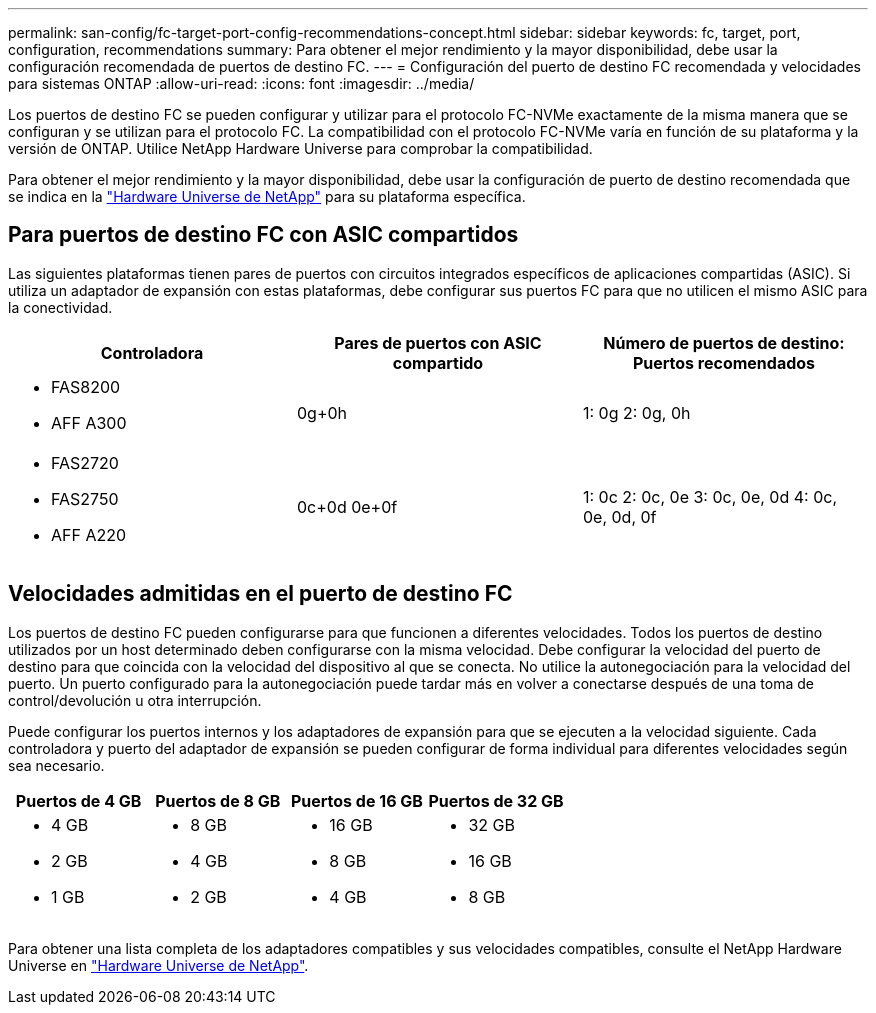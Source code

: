 ---
permalink: san-config/fc-target-port-config-recommendations-concept.html 
sidebar: sidebar 
keywords: fc, target, port, configuration, recommendations 
summary: Para obtener el mejor rendimiento y la mayor disponibilidad, debe usar la configuración recomendada de puertos de destino FC. 
---
= Configuración del puerto de destino FC recomendada y velocidades para sistemas ONTAP
:allow-uri-read: 
:icons: font
:imagesdir: ../media/


[role="lead"]
Los puertos de destino FC se pueden configurar y utilizar para el protocolo FC-NVMe exactamente de la misma manera que se configuran y se utilizan para el protocolo FC. La compatibilidad con el protocolo FC-NVMe varía en función de su plataforma y la versión de ONTAP. Utilice NetApp Hardware Universe para comprobar la compatibilidad.

Para obtener el mejor rendimiento y la mayor disponibilidad, debe usar la configuración de puerto de destino recomendada que se indica en la https://hwu.netapp.com["Hardware Universe de NetApp"^] para su plataforma específica.



== Para puertos de destino FC con ASIC compartidos

Las siguientes plataformas tienen pares de puertos con circuitos integrados específicos de aplicaciones compartidas (ASIC). Si utiliza un adaptador de expansión con estas plataformas, debe configurar sus puertos FC para que no utilicen el mismo ASIC para la conectividad.

[cols="3*"]
|===
| Controladora | Pares de puertos con ASIC compartido | Número de puertos de destino: Puertos recomendados 


 a| 
* FAS8200
* AFF A300

 a| 
0g+0h
 a| 
1: 0g 2: 0g, 0h



 a| 
* FAS2720
* FAS2750
* AFF A220

 a| 
0c+0d 0e+0f
 a| 
1: 0c 2: 0c, 0e 3: 0c, 0e, 0d 4: 0c, 0e, 0d, 0f

|===


== Velocidades admitidas en el puerto de destino FC

Los puertos de destino FC pueden configurarse para que funcionen a diferentes velocidades. Todos los puertos de destino utilizados por un host determinado deben configurarse con la misma velocidad. Debe configurar la velocidad del puerto de destino para que coincida con la velocidad del dispositivo al que se conecta. No utilice la autonegociación para la velocidad del puerto. Un puerto configurado para la autonegociación puede tardar más en volver a conectarse después de una toma de control/devolución u otra interrupción.

Puede configurar los puertos internos y los adaptadores de expansión para que se ejecuten a la velocidad siguiente. Cada controladora y puerto del adaptador de expansión se pueden configurar de forma individual para diferentes velocidades según sea necesario.

[cols="4*"]
|===
| Puertos de 4 GB | Puertos de 8 GB | Puertos de 16 GB | Puertos de 32 GB 


 a| 
* 4 GB
* 2 GB
* 1 GB

 a| 
* 8 GB
* 4 GB
* 2 GB

 a| 
* 16 GB
* 8 GB
* 4 GB

 a| 
* 32 GB
* 16 GB
* 8 GB


|===
Para obtener una lista completa de los adaptadores compatibles y sus velocidades compatibles, consulte el NetApp Hardware Universe en https://hwu.netapp.com["Hardware Universe de NetApp"^].
